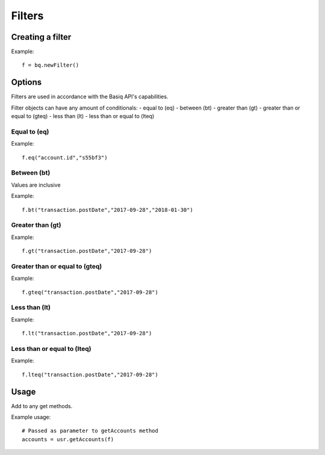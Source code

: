 Filters
=================

Creating a filter
#####################

Example::

   f = bq.newFilter()

Options
##########

Filters are used in accordance with the Basiq API's capabilities.

Filter objects can have any amount of conditionals:
- equal to (eq)
- between (bt)
- greater than (gt)
- greater than or equal to (gteq)
- less than (lt)
- less than or equal to (lteq)

Equal to (eq)
******************

Example::

   f.eq("account.id","s55bf3")

Between (bt)
***************

Values are inclusive

Example::

   f.bt("transaction.postDate","2017-09-28","2018-01-30")

Greater than (gt)
*********************

Example::

   f.gt("transaction.postDate","2017-09-28")

Greater than or equal to (gteq)
**********************************

Example::

   f.gteq("transaction.postDate","2017-09-28")

Less than (lt)
****************

Example::

   f.lt("transaction.postDate","2017-09-28")

Less than or equal to (lteq)
****************

Example::

   f.lteq("transaction.postDate","2017-09-28")

Usage
###########

Add to any get methods.

Example usage::

   # Passed as parameter to getAccounts method
   accounts = usr.getAccounts(f)


